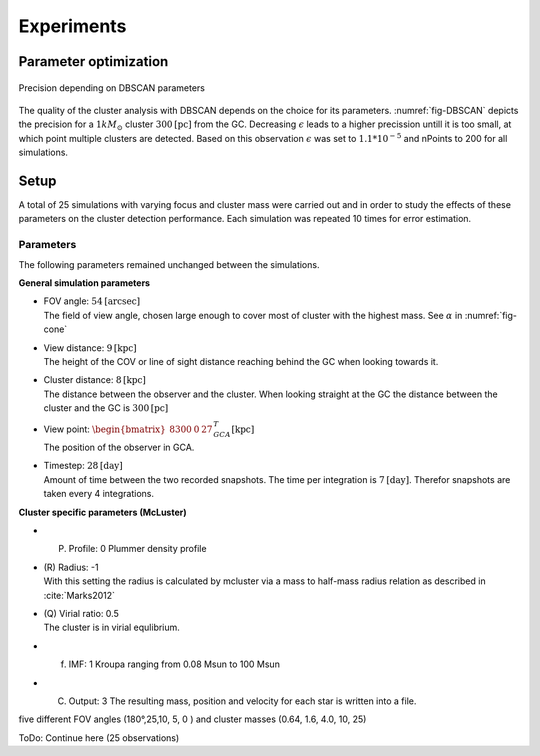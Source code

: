 ===========
Experiments
===========

Parameter optimization
----------------------

.. _fig-DBSCAN:
.. figure:: Images/DBSCAN_parameter_space.svg
    :align: center

    Precision depending on DBSCAN parameters

The quality of the cluster analysis with DBSCAN depends on the choice for its parameters.
:numref:`fig-DBSCAN` depicts the precision for a :math:`1 kM_\odot` cluster :math:`300 \textup{[pc]}` from the GC.
Decreasing :math:`\epsilon` leads to a higher precission untill it is too small, at which point multiple clusters are detected.
Based on this observation :math:`\epsilon` was set to :math:`1.1*10^{-5}` and nPoints to 200 for all simulations.

Setup
-----

A total of 25 simulations with varying focus and cluster mass were carried out and in order to study the effects of these parameters on the cluster detection performance.
Each simulation was repeated 10 times for error estimation.

Parameters
^^^^^^^^^^

The following parameters remained unchanged between the simulations.

**General simulation parameters**

* | FOV angle: :math:`54 \textup{[arcsec]}`
  | The field of view angle, chosen large enough to cover most of cluster with the highest mass. See :math:`\alpha` in :numref:`fig-cone`
* | View distance: :math:`9 \textup{[kpc]}`
  | The height of the COV or line of sight distance reaching behind the GC when looking towards it.
* | Cluster distance: :math:`8 \textup{[kpc]}`
  | The distance between the observer and the cluster. When looking straight at the GC the distance between the cluster and the GC is :math:`300 \textup{[pc]}` 
* | View point: :math:`\begin{bmatrix}8300 & 0 & 27\end{bmatrix}^{T}_{GCA} \textup{[kpc]}`
  | The position of the observer in GCA.
* | Timestep: :math:`28 \textup{[day]}`
  | Amount of time between the two recorded snapshots. The time per integration is :math:`7 \textup{[day]}`. Therefor snapshots are taken every 4 integrations.

**Cluster specific parameters (McLuster)**

* (P) Profile: 0 Plummer density profile
* | (R) Radius: -1
  | With this setting the radius is calculated by mcluster via a mass to half-mass radius relation as described in :cite:`Marks2012`
* | (Q) Virial ratio: 0.5 
  | The cluster is in virial equlibrium.
* (f) IMF: 1 Kroupa ranging from 0.08 Msun to 100 Msun
* (C) Output: 3 The resulting mass, position and velocity for each star is written into a file.





five different FOV angles (180°,25,10, 5, 0  ) and cluster masses (0.64, 1.6, 4.0, 10, 25)

ToDo: Continue here (25 observations)